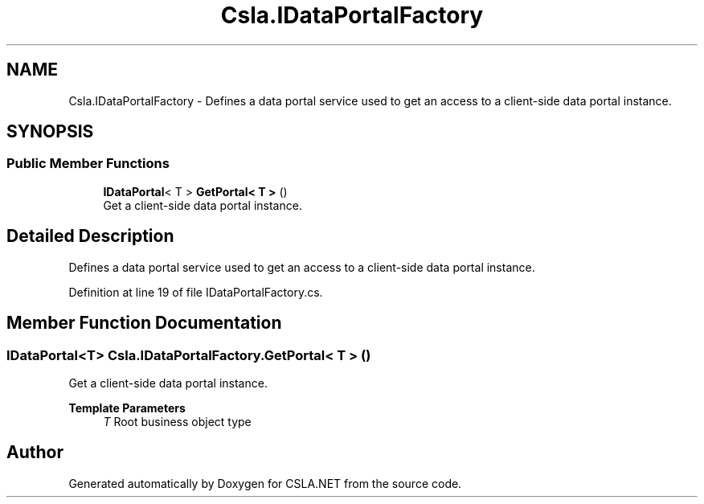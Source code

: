 .TH "Csla.IDataPortalFactory" 3 "Thu Jul 22 2021" "Version 5.4.2" "CSLA.NET" \" -*- nroff -*-
.ad l
.nh
.SH NAME
Csla.IDataPortalFactory \- Defines a data portal service used to get an access to a client-side data portal instance\&.  

.SH SYNOPSIS
.br
.PP
.SS "Public Member Functions"

.in +1c
.ti -1c
.RI "\fBIDataPortal\fP< T > \fBGetPortal< T >\fP ()"
.br
.RI "Get a client-side data portal instance\&. "
.in -1c
.SH "Detailed Description"
.PP 
Defines a data portal service used to get an access to a client-side data portal instance\&. 


.PP
Definition at line 19 of file IDataPortalFactory\&.cs\&.
.SH "Member Function Documentation"
.PP 
.SS "\fBIDataPortal\fP<T> Csla\&.IDataPortalFactory\&.GetPortal< T > ()"

.PP
Get a client-side data portal instance\&. 
.PP
\fBTemplate Parameters\fP
.RS 4
\fIT\fP Root business object type
.RE
.PP


.SH "Author"
.PP 
Generated automatically by Doxygen for CSLA\&.NET from the source code\&.
